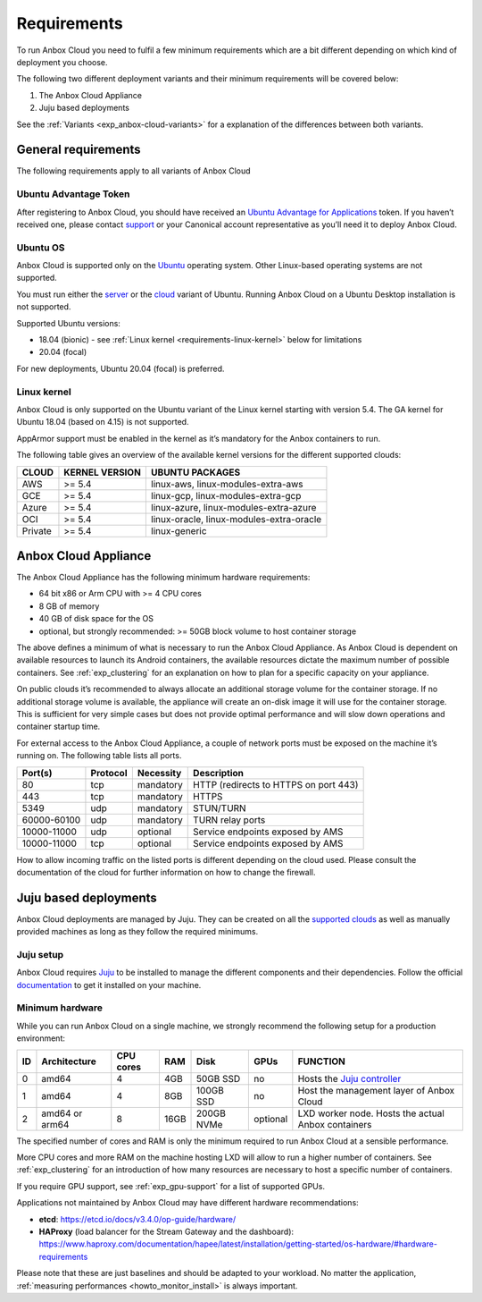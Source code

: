 .. _requirements:

============
Requirements
============

To run Anbox Cloud you need to fulfil a few minimum requirements which
are a bit different depending on which kind of deployment you choose.

The following two different deployment variants and their minimum
requirements will be covered below:

1. The Anbox Cloud Appliance
2. Juju based deployments

See the
:ref:`Variants <exp_anbox-cloud-variants>`
for a explanation of the differences between both variants.

General requirements
====================

The following requirements apply to all variants of Anbox Cloud

Ubuntu Advantage Token
----------------------

After registering to Anbox Cloud, you should have received an `Ubuntu Advantage for Applications <https://ubuntu.com/advantage>`_ token. If
you haven’t received one, please contact
`support <https://support.canonical.com/>`_ or your Canonical account
representative as you’ll need it to deploy Anbox Cloud.

Ubuntu OS
---------

Anbox Cloud is supported only on the `Ubuntu <https://ubuntu.com/>`_
operating system. Other Linux-based operating systems are not supported.

You must run either the `server <https://ubuntu.com/download/server>`_
or the `cloud <https://ubuntu.com/download/cloud>`_ variant of Ubuntu.
Running Anbox Cloud on a Ubuntu Desktop installation is not supported.

Supported Ubuntu versions:

-  18.04 (bionic) - see :ref:`Linux kernel <requirements-linux-kernel>` below for
   limitations
-  20.04 (focal)

For new deployments, Ubuntu 20.04 (focal) is preferred.

.. _requirements-linux-kernel:

Linux kernel
------------

Anbox Cloud is only supported on the Ubuntu variant of the Linux kernel
starting with version 5.4. The GA kernel for Ubuntu 18.04 (based on
4.15) is not supported.

AppArmor support must be enabled in the kernel as it’s mandatory for the
Anbox containers to run.

The following table gives an overview of the available kernel versions
for the different supported clouds:

======= ============== ========================================
CLOUD   KERNEL VERSION UBUNTU PACKAGES
======= ============== ========================================
AWS     >= 5.4         linux-aws, linux-modules-extra-aws
GCE     >= 5.4         linux-gcp, linux-modules-extra-gcp
Azure   >= 5.4         linux-azure, linux-modules-extra-azure
OCI     >= 5.4         linux-oracle, linux-modules-extra-oracle
Private >= 5.4         linux-generic
======= ============== ========================================

.. _requirements-appliance:

Anbox Cloud Appliance
=====================

The Anbox Cloud Appliance has the following minimum hardware
requirements:

-  64 bit x86 or Arm CPU with >= 4 CPU cores
-  8 GB of memory
-  40 GB of disk space for the OS
-  optional, but strongly recommended: >= 50GB block volume to host
   container storage

The above defines a minimum of what is necessary to run the Anbox Cloud
Appliance. As Anbox Cloud is dependent on available resources to launch
its Android containers, the available resources dictate the maximum
number of possible containers. See :ref:`exp_clustering`
for an explanation on how to plan for a specific capacity on your
appliance.

On public clouds it’s recommended to always allocate an additional
storage volume for the container storage. If no additional storage
volume is available, the appliance will create an on-disk image it will
use for the container storage. This is sufficient for very simple cases
but does not provide optimal performance and will slow down operations
and container startup time.

For external access to the Anbox Cloud Appliance, a couple of network
ports must be exposed on the machine it’s running on. The following
table lists all ports.


.. list-table::
   :header-rows: 1

   * - Port(s)
     - Protocol
     - Necessity
     - Description
   * - 80
     - tcp
     - mandatory
     - HTTP (redirects to HTTPS on port 443)
   * - 443
     - tcp
     - mandatory
     - HTTPS
   * - 5349
     - udp
     - mandatory
     - STUN/TURN
   * - 60000-60100
     - udp
     - mandatory
     - TURN relay ports
   * - 10000-11000
     - udp
     - optional
     - Service endpoints exposed by AMS
   * - 10000-11000
     - tcp
     - optional
     - Service endpoints exposed by AMS


How to allow incoming traffic on the listed ports is different depending
on the cloud used. Please consult the documentation of the cloud for
further information on how to change the firewall.

Juju based deployments
======================

Anbox Cloud deployments are managed by Juju. They can be created on all
the `supported clouds <https://juju.is/docs/clouds>`_ as well as
manually provided machines as long as they follow the required minimums.

Juju setup
----------

Anbox Cloud requires `Juju <https://juju.is/>`_ to be installed to
manage the different components and their dependencies. Follow the
official `documentation <https://juju.is/docs/installing>`_ to get it
installed on your machine.

Minimum hardware
----------------

While you can run Anbox Cloud on a single machine, we strongly recommend
the following setup for a production environment:


.. list-table::
   :header-rows: 1

   * - ID
     - Architecture
     - CPU cores
     - RAM
     - Disk
     - GPUs
     - FUNCTION
   * - 0
     - amd64
     - 4
     - 4GB
     - 50GB SSD
     - no
     - Hosts the `Juju controller <https://juju.is/docs/olm/controllers>`_
   * - 1
     - amd64
     - 4
     - 8GB
     - 100GB SSD
     - no
     - Host the management layer of Anbox Cloud
   * - 2
     - amd64 or arm64
     - 8
     - 16GB
     - 200GB NVMe
     - optional
     - LXD worker node. Hosts the actual Anbox containers


The specified number of cores and RAM is only the minimum required to
run Anbox Cloud at a sensible performance.

More CPU cores and more RAM on the machine hosting LXD will allow to run
a higher number of containers. See :ref:`exp_clustering`
for an introduction of how many resources are necessary to host a
specific number of containers.

If you require GPU support, see :ref:`exp_gpu-support` for a list
of supported GPUs.

Applications not maintained by Anbox Cloud may have different hardware
recommendations:

-  **etcd**: https://etcd.io/docs/v3.4.0/op-guide/hardware/
-  **HAProxy** (load balancer for the Stream Gateway and the dashboard):
   https://www.haproxy.com/documentation/hapee/latest/installation/getting-started/os-hardware/#hardware-requirements

Please note that these are just baselines and should be adapted to your
workload. No matter the application, :ref:`measuring performances <howto_monitor_install>`
is always important.

